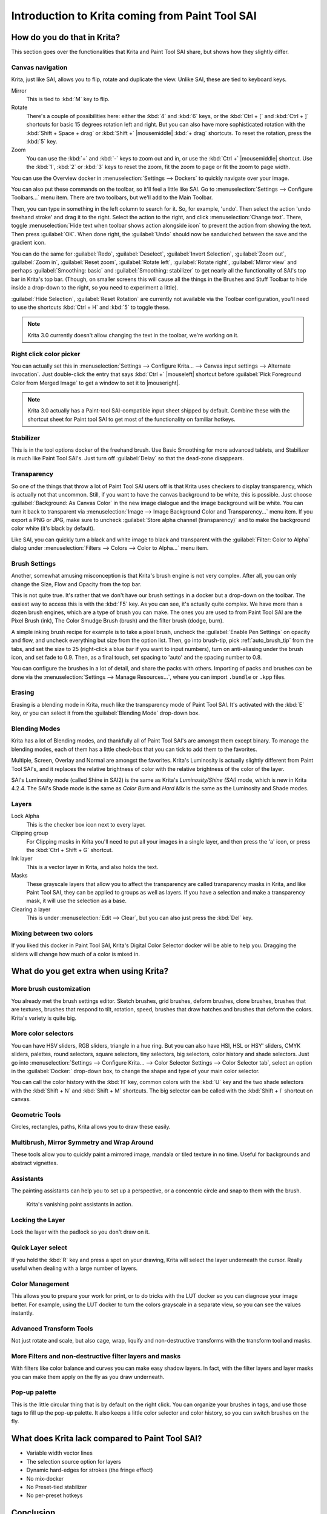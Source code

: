 .. meta::
   :description:
        This is a introduction to Krita for users coming from Paint Tool Sai. 

.. metadata-placeholder

   :authors: - Wolthera van Hövell tot Westerflier <griffinvalley@gmail.com>
             - AnetK
             - Boudewijn Rempt <boud@valdyas.org>
   :license: GNU free documentation license 1.3 or later.

.. index:: Sai, Painttool Sai
.. _introduction_from_sai:

================================================
Introduction to Krita coming from Paint Tool SAI
================================================

How do you do that in Krita?
----------------------------

This section goes over the functionalities that Krita and Paint Tool SAI share, but shows how they slightly differ.

Canvas navigation
~~~~~~~~~~~~~~~~~

Krita, just like SAI, allows you to flip, rotate and duplicate the view. Unlike SAI, these are tied to keyboard keys.

Mirror
    This is tied to :kbd:`M` key to flip.
Rotate
    There's a couple of possibilities here: either the :kbd:`4` and :kbd:`6` keys, or the :kbd:`Ctrl + [` and :kbd:`Ctrl + ]` shortcuts for basic 15 degrees rotation left and right. But you can also have more sophisticated rotation with the :kbd:`Shift + Space + drag` or :kbd:`Shift +` |mousemiddle| :kbd:`+ drag` shortcuts. To reset the rotation, press the :kbd:`5` key.
Zoom
    You can use the :kbd:`+` and :kbd:`-` keys to zoom out and in, or use the :kbd:`Ctrl +` |mousemiddle| shortcut. Use the :kbd:`1`, :kbd:`2` or :kbd:`3` keys to reset the zoom, fit the zoom to page or fit the zoom to page width.

You can use the Overview docker in :menuselection:`Settings --> Dockers` to quickly navigate over your image.

You can also put these commands on the toolbar, so it'll feel a little like SAI. Go to :menuselection:`Settings --> Configure Toolbars...` menu item. There are two toolbars, but we'll add to the Main Toolbar.

Then, you can type in something in the left column to search for it. So, for example, 'undo'. Then select the action 'undo freehand stroke' and drag it to the right. Select the action to the right, and click :menuselection:`Change text`. There, toggle :menuselection:`Hide text when toolbar shows action alongside icon` to prevent the action from showing the text. Then press :guilabel:`OK`. When done right, the :guilabel:`Undo` should now be sandwiched between the save and the gradient icon.

You can do the same for :guilabel:`Redo`, :guilabel:`Deselect`, :guilabel:`Invert Selection`, :guilabel:`Zoom out`, :guilabel:`Zoom in`, :guilabel:`Reset zoom`, :guilabel:`Rotate left`, :guilabel:`Rotate right`, :guilabel:`Mirror view` and perhaps :guilabel:`Smoothing: basic` and :guilabel:`Smoothing: stabilizer` to get nearly all the functionality of SAI's top bar in Krita's top bar. (Though, on smaller screens this will cause all the things in the Brushes and Stuff Toolbar to hide inside a drop-down to the right, so you need to experiment a little).

:guilabel:`Hide Selection`, :guilabel:`Reset Rotation` are currently not available via the Toolbar configuration, you'll need to use the shortcuts :kbd:`Ctrl + H` and :kbd:`5` to toggle these.

.. note::

    Krita 3.0 currently doesn't allow changing the text in the toolbar, we're working on it.

Right click color picker
~~~~~~~~~~~~~~~~~~~~~~~~

You can actually set this in :menuselection:`Settings --> Configure Krita... --> Canvas input settings --> Alternate invocation`. Just double-click the entry that says :kbd:`Ctrl +` |mouseleft| shortcut before :guilabel:`Pick Foreground Color from Merged Image` to get a window to set it to |mouseright|.

.. note::

    Krita 3.0 actually has a Paint-tool SAI-compatible input sheet shipped by default. Combine these with the shortcut sheet for Paint tool SAI to get most of the functionality on familiar hotkeys.

Stabilizer
~~~~~~~~~~

This is in the tool options docker of the freehand brush. Use Basic Smoothing for more advanced tablets, and Stabilizer is much like Paint Tool SAI's. Just turn off :guilabel:`Delay` so that the dead-zone disappears.

Transparency
~~~~~~~~~~~~~

So one of the things that throw a lot of Paint Tool SAI users off is that Krita uses checkers to display transparency, which is actually not that uncommon. Still, if you want to have the canvas background to be white, this is possible. Just choose :guilabel:`Background: As Canvas Color` in the new image dialogue and the image background will be white. You can turn it back to transparent via :menuselection:`Image --> Image Background Color and Transparency...` menu item. If you export a PNG or JPG, make sure to uncheck :guilabel:`Store alpha channel (transparency)` and to make the background color white (it's black by default).

.. image:: /images/filters/Krita-color-to-alpha.png
   :align: center

Like SAI, you can quickly turn a black and white image to black and transparent with the :guilabel:`Filter: Color to Alpha` dialog under :menuselection:`Filters --> Colors --> Color to Alpha...` menu item.

Brush Settings
~~~~~~~~~~~~~~

Another, somewhat amusing misconception is that Krita's brush engine is not very complex. After all, you can only change the Size, Flow and Opacity from the top bar.

This is not quite true. It's rather that we don't have our brush settings in a docker but a drop-down on the toolbar. The easiest way to access this is with the :kbd:`F5` key. As you can see, it's actually quite complex. We have more than a dozen brush engines, which are a type of brush you can make. The ones you are used to from Paint Tool SAI are the Pixel Brush (ink), The Color Smudge Brush (brush) and the filter brush (dodge, burn).

A simple inking brush recipe for example is to take a pixel brush, uncheck the :guilabel:`Enable Pen Settings` on opacity and flow, and uncheck everything but size from the option list. Then, go into brush-tip, pick :ref:`auto_brush_tip` from the tabs, and set the size to 25 (right-click a blue bar if you want to input numbers), turn on anti-aliasing under the brush icon, and set fade to 0.9. Then, as a final touch, set spacing to 'auto' and the spacing number to 0.8.

You can configure the brushes in a lot of detail, and share the packs with others. Importing of packs and brushes can be done via the :menuselection:`Settings --> Manage Resources...`, where you can import ``.bundle`` or ``.kpp`` files.

Erasing
~~~~~~~

Erasing is a blending mode in Krita, much like the transparency mode of Paint Tool SAI. It's activated with the :kbd:`E` key, or you can select it from the :guilabel:`Blending Mode` drop-down box.

Blending Modes
~~~~~~~~~~~~~~

Krita has a lot of Blending modes, and thankfully all of Paint Tool SAI's are amongst them except binary. To manage the blending modes, each of them has a little check-box that you can tick to add them to the favorites.

Multiple, Screen, Overlay and Normal are amongst the favorites.
Krita's Luminosity is actually slightly different from Paint Tool SAI's, and it replaces the relative brightness of color with the relative brightness of the color of the layer.

SAI's Luminosity mode (called Shine in SAI2) is the same as Krita's *Luminosity/Shine (SAI)* mode, which is new in Krita 4.2.4. 
The SAI's Shade mode is the same as *Color Burn* and *Hard Mix* is the same as the Luminosity and Shade modes.


Layers
~~~~~~

Lock Alpha
    This is the checker box icon next to every layer.
Clipping group
    For Clipping masks in Krita you'll need to put all your images in a single layer, and then press the 'a' icon, or press the :kbd:`Ctrl + Shift + G` shortcut.
Ink layer
    This is a vector layer in Krita, and also holds the text.
Masks
    These grayscale layers that allow you to affect the transparency are called transparency masks in Krita, and like Paint Tool SAI, they can be applied to groups as well as layers. If you have a selection and make a transparency mask, it will use the selection as a base.
Clearing a layer
    This is under :menuselection:`Edit --> Clear`, but you can also just press the :kbd:`Del` key.

Mixing between two colors
~~~~~~~~~~~~~~~~~~~~~~~~~

If you liked this docker in Paint Tool SAI, Krita's Digital Color Selector docker will be able to help you. Dragging the sliders will change how much of a color is mixed in.

What do you get extra when using Krita?
---------------------------------------

More brush customization
~~~~~~~~~~~~~~~~~~~~~~~~

You already met the brush settings editor. Sketch brushes, grid brushes, deform brushes, clone brushes, brushes that are textures, brushes that respond to tilt, rotation, speed, brushes that draw hatches and brushes that deform the colors. Krita's variety is quite big.

More color selectors
~~~~~~~~~~~~~~~~~~~~

You can have HSV sliders, RGB sliders, triangle in a hue ring. But you can also have HSI, HSL or HSY' sliders, CMYK sliders, palettes, round selectors, square selectors, tiny selectors, big selectors, color history and shade selectors. Just go into :menuselection:`Settings --> Configure Krita... --> Color Selector Settings --> Color Selector tab`, select an option in the :guilabel:`Docker:` drop-down box, to change the shape and type of your main color selector.

.. image:: /images/dockers/Krita_Color_Selector_Types.png
   :align: center

You can call the color history with the :kbd:`H` key, common colors with the :kbd:`U` key and the two shade selectors with the :kbd:`Shift + N` and :kbd:`Shift + M` shortcuts. The big selector can be called with the :kbd:`Shift + I` shortcut on canvas.

Geometric Tools
~~~~~~~~~~~~~~~

Circles, rectangles, paths, Krita allows you to draw these easily.

Multibrush, Mirror Symmetry and Wrap Around
~~~~~~~~~~~~~~~~~~~~~~~~~~~~~~~~~~~~~~~~~~~

These tools allow you to quickly paint a mirrored image, mandala or tiled texture in no time. Useful for backgrounds and abstract vignettes.

.. image:: /images/tools/Krita-multibrush.png
   :align: center

Assistants
~~~~~~~~~~

The painting assistants can help you to set up a perspective, or a concentric circle and snap to them with the brush.

.. figure:: /images/assistants/Krita_basic_assistants.png
   :alt: Krita's vanishing point assistants in action.
   :width: 800

   Krita's vanishing point assistants in action.

Locking the Layer
~~~~~~~~~~~~~~~~~

Lock the layer with the padlock so you don't draw on it.

Quick Layer select
~~~~~~~~~~~~~~~~~~

If you hold the :kbd:`R` key and press a spot on your drawing, Krita will select the layer underneath the cursor. Really useful when dealing with a large number of layers.

Color Management
~~~~~~~~~~~~~~~~

This allows you to prepare your work for print, or to do tricks with the LUT docker so you can diagnose your image better. For example, using the LUT docker to turn the colors grayscale in a separate view, so you can see the values instantly.

.. image:: /images/Krita-view-dependant-lut-management.png
   :align: center

Advanced Transform Tools
~~~~~~~~~~~~~~~~~~~~~~~~

Not just rotate and scale, but also cage, wrap, liquify and non-destructive transforms with the transform tool and masks.

.. image:: /images/tools/Krita_transforms_recursive.png
   :align: center

More Filters and non-destructive filter layers and masks
~~~~~~~~~~~~~~~~~~~~~~~~~~~~~~~~~~~~~~~~~~~~~~~~~~~~~~~~

With filters like color balance and curves you can make easy shadow layers. In fact, with the filter layers and layer masks you can make them apply on the fly as you draw underneath.

.. image:: /images/Krita_ghostlady_3.png
   :align: center

Pop-up palette
~~~~~~~~~~~~~~~

This is the little circular thing that is by default on the right click. You can organize your brushes in tags, and use those tags to fill up the pop-up palette. It also keeps a little color selector and color history, so you can switch brushes on the fly.

.. image:: /images/Krita-popuppalette.png
   :align: center

What does Krita lack compared to Paint Tool SAI?
------------------------------------------------

* Variable width vector lines
* The selection source option for layers
* Dynamic hard-edges for strokes (the fringe effect)
* No mix-docker
* No Preset-tied stabilizer
* No per-preset hotkeys

Conclusion
----------

I hope this introduction got you a little more excited to use Krita, if not feel a little more at home.
